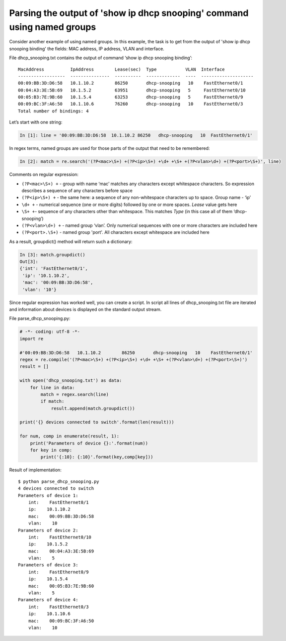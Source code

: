 Parsing the output of 'show ip dhcp snooping' command using named groups
~~~~~~~~~~~~~~~~~~~~~~~~~~~~~~~~~~~~~~~~~~~~~~~~~~~~~~~~~~~~~~~~~~~~~~~

Consider another example of using named groups. In this example, the task is to get from the output of 'show ip dhcp snooping binding' the fields: MAC address, IP address, VLAN and interface.

File dhcp_snooping.txt contains the output of command ‘show ip dhcp snooping binding’:

::

    MacAddress          IpAddress        Lease(sec)  Type           VLAN  Interface
    ------------------  ---------------  ----------  -------------  ----  --------------------
    00:09:BB:3D:D6:58   10.1.10.2        86250       dhcp-snooping   10    FastEthernet0/1
    00:04:A3:3E:5B:69   10.1.5.2         63951       dhcp-snooping   5     FastEthernet0/10
    00:05:B3:7E:9B:60   10.1.5.4         63253       dhcp-snooping   5     FastEthernet0/9
    00:09:BC:3F:A6:50   10.1.10.6        76260       dhcp-snooping   10    FastEthernet0/3
    Total number of bindings: 4

Let’s start with one string:

.. code:: python

    In [1]: line = '00:09:BB:3D:D6:58  10.1.10.2 86250   dhcp-snooping   10  FastEthernet0/1'

In regex terms, named groups are used for those parts of the output that need to be remembered:

.. code:: python

    In [2]: match = re.search('(?P<mac>\S+) +(?P<ip>\S+) +\d+ +\S+ +(?P<vlan>\d+) +(?P<port>\S+)', line)

Comments on regular expression:

-  ``(?P<mac>\S+) +`` - group with name ‘mac’ matches any characters except whitespace characters. So expression describes a sequence of any characters before space
-  ``(?P<ip>\S+) +`` - the same here: a sequence of any non-whitespace characters up to space. Group name - ‘ip’
-  ``\d+ +`` - numerical sequence (one or more digits) followed by one or more spaces. *Lease* value gets here
-  ``\S+ +``- sequence of any characters other than whitespace. This matches *Type* (in this case all of them ‘dhcp-snooping’)
-  ``(?P<vlan>\d+) +`` - named group ‘vlan’. Only numerical sequences with one or more characters are included here
-  ``(?P<port>.\S+)`` - named group 'port'. All characters except whitespace are included here

As a result, groupdict() method will return such a dictionary:

.. code:: python

    In [3]: match.groupdict()
    Out[3]: 
    {'int': 'FastEthernet0/1',
     'ip': '10.1.10.2',
     'mac': '00:09:BB:3D:D6:58',
     'vlan': '10'}

Since regular expression has worked well, you can create a script. In script all lines of dhcp\_snooping.txt file are iterated and information about devices is displayed on the standard output stream.

File parse_dhcp_snooping.py:

.. code:: python

    # -*- coding: utf-8 -*-
    import re

    #'00:09:BB:3D:D6:58   10.1.10.2        86250       dhcp-snooping   10    FastEthernet0/1'
    regex = re.compile('(?P<mac>\S+) +(?P<ip>\S+) +\d+ +\S+ +(?P<vlan>\d+) +(?P<port>\S+)')
    result = []

    with open('dhcp_snooping.txt') as data:
        for line in data:
            match = regex.search(line)
            if match:
                result.append(match.groupdict())

    print('{} devices connected to switch'.format(len(result)))

    for num, comp in enumerate(result, 1):
        print('Parameters of device {}:'.format(num))
        for key in comp:
            print('{:10}: {:10}'.format(key,comp[key]))

Result of implementation:

::

    $ python parse_dhcp_snooping.py
    4 devices connected to switch
    Parameters of device 1:
        int:    FastEthernet0/1
        ip:    10.1.10.2
        mac:    00:09:BB:3D:D6:58
        vlan:    10
    Parameters of device 2:
        int:    FastEthernet0/10
        ip:    10.1.5.2
        mac:    00:04:A3:3E:5B:69
        vlan:    5
    Parameters of device 3:
        int:    FastEthernet0/9
        ip:    10.1.5.4
        mac:    00:05:B3:7E:9B:60
        vlan:    5
    Parameters of device 4:
        int:    FastEthernet0/3
        ip:    10.1.10.6
        mac:    00:09:BC:3F:A6:50
        vlan:    10

